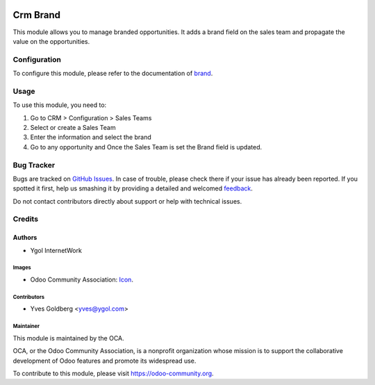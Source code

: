 .. image:: https://img.shields.io/badge/licence-AGPL--3-blue.svg
   :target: http://www.gnu.org/licenses/agpl-3.0-standalone.html
   :alt: License: AGPL-3

=========
Crm Brand
=========

This module allows you to manage branded opportunities. It adds a brand field on the sales team and propagate the value on the opportunities.


Configuration
=============

To configure this module, please refer to the documentation of
`brand <https://github.com/OCA/brand/blob/13.0/brand/README.rst>`_.

Usage
=====

To use this module, you need to:

#. Go to CRM > Configuration > Sales Teams
#. Select or create a Sales Team
#. Enter the information and select the brand

#. Go to any opportunity and Once the Sales Team is set the Brand field is updated.


Bug Tracker
===========

Bugs are tracked on `GitHub Issues <https://github.com/OCA/brand/issues>`_.
In case of trouble, please check there if your issue has already been reported.
If you spotted it first, help us smashing it by providing a detailed and welcomed
`feedback <https://github.com/OCA/brand/issues/new?body=module:%20crm_brand%0Aversion:%2013.0%0A%0A**Steps%20to%20reproduce**%0A-%20...%0A%0A**Current%20behavior**%0A%0A**Expected%20behavior**>`_.

Do not contact contributors directly about support or help with technical issues.

Credits
=======

Authors
~~~~~~~

* Ygol InternetWork

Images
------

* Odoo Community Association: `Icon <https://github.com/OCA/maintainer-tools/blob/master/template/module/static/description/icon.svg>`_.

Contributors
------------

* Yves Goldberg <yves@ygol.com>


Maintainer
----------

.. image:: https://odoo-community.org/logo.png
   :alt: Odoo Community Association
   :target: https://odoo-community.org

This module is maintained by the OCA.

OCA, or the Odoo Community Association, is a nonprofit organization whose
mission is to support the collaborative development of Odoo features and
promote its widespread use.

To contribute to this module, please visit https://odoo-community.org.
